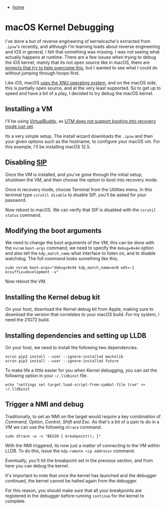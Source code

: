 #+HTML_HEAD: <link rel="stylesheet" type="text/css" href="org.css"/>
#+OPTIONS: num:0 toc:nil html-postamble:nil
#+PROPERTY: header-args :tangle yes :exports both :eval no-export :results output
 - [[file:index.html][home]]
* macOS Kernel Debugging
I've done a but of reverse engineering of kernelcache's extracted from =.ipsw='s recently, and although I'm learning loads about reverse engineering and iOS in general, I felt that something was missing. I was not seeing what actually happens at runtime. There are a few issues when trying to debug the iOS kernel, mainly that its not open source like in macOS, there are [[https://github.com/googleprojectzero/ktrw][projects that try to help overcome this]], but I wanted to see what I could do without jumping through hoops first.

Like iOS, macOS [[https://github.com/apple-oss-distributions/xnu][uses the XNU operating system]], and on the macOS side, this is partially open source, and at the very least supported. So to get up to speed and have a bit of a play, I decided to try debug the macOS kernel.

** Installing a VM
I'll be using [[https://github.com/insidegui/VirtualBuddy][VirtualBuddy]], as [[https://github.com/utmapp/UTM/issues/3526][UTM does not support booting into recovery mode just yet]].

Its a very simple setup. The install wizard downloads the =.ipsw= and then your given options such as the hostname, to configure your macOS vm. For this example, I'll be installing macOS 12.5.

[[./mkd/macosVM.png]]
** Disabling [[https://developer.apple.com/documentation/security/disabling_and_enabling_system_integrity_protection][SIP]]
Once the VM is installed, and you've gone through the initial setup, shutdown the VM, and then choose the option to boot into recovery mode.

[[./mkd/vmrecovery.png]]

Once in recovery mode, choose Terminal from the Utilities menu. In this terminal type =csrutil disable= to disable SIP, you'll be asked for your password.

[[./mkd/sipoff.png]]

Now reboot to macOS. We can verify that SIP is disabled with the =csrutil status= command.
** Modifying the boot arguments
We need to change the boot arguments of the VM, this can be done with the =nvram= =boot-args= command, we need to specify the ~debug=0x44~ option and also tell the =kdp_match_name= what interface to listen on, and to disable watchdog. The full command looks something like this;

#+begin_src shell :results output
  sudo nvram boot-args="debug=0x44 kdp_match_name=en0 wdt=-1 kcsuffix=development -v"
#+end_src

[[./mkd/bootargs.png]]

Now reboot the VM.
** Installing the Kernel debug kit
On your host, download the Kernel debug kit from Apple, making sure to download the version that correlates to your macOS build. For my system, I need the 21G72 build.

[[./mkd/kdk.png]]
** Installing dependencies and setting up LLDB
On your host, we need to install the following two dependencies.

#+begin_src shell :results output
  xcrun pip3 install --user --ignore-installed macholib
  xcrun pip3 install --user --ignore-installed future
#+end_src

To make life a little easier for you when Kernel debugging, you can set the following option in your =~/.lldbinit= file.

#+begin_src shell :results output
  echo "settings set target.load-script-from-symbol-file true" >> ~/.lldbinit
#+end_src
** Trigger a NMI and debug
Traditionally, to set an NMI on the target would require a key combination of /Command/, /Option/, /Control/, /Shift/ and /Esc/. As that's a bit of a pain to do in a VM we can use the following =dtrace= command.

#+begin_src shell :results output
  sudo dtrace -w -n "BEGIN { breakpoint(); }"
#+end_src

[[./mkd/dtrace.png]]

With the NMI triggered, its now just a matter of connecting to the VM within LLDB. To do this, issue the =kdp-remote <ip address>= command.

[[./mkd/remote.png]]

Eventually, you'll hit the breakpoint set in the previous section, and from here you can debug the kernel.

[[./mkd/breakhit.png]]

It's important to note that once the kernel has launched and the debugger continued, the kernel cannot be halted again from the debugger.

[[./mkd/cantinter.png]]

For this reason, you should make sure that all your breakpoints are registered in the debugger before running =continue= for the kernel to complete.
